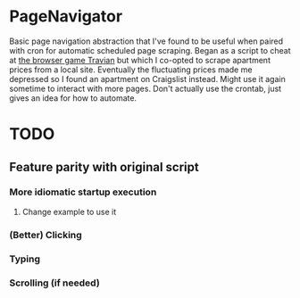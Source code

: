 * PageNavigator
Basic page navigation abstraction that I've found to be useful when paired with cron for automatic scheduled page scraping.
Began as a script to cheat at [[https://www.travian.com][the browser game Travian]] but which I co-opted to scrape apartment prices from a local site.
Eventually the fluctuating prices made me depressed so I found an apartment on Craigslist instead.
Might use it again sometime to interact with more pages.
Don't actually use the crontab, just gives an idea for how to automate.

* TODO
** Feature parity with original script
*** More idiomatic startup execution
**** Change example to use it
*** (Better) Clicking
*** Typing
*** Scrolling (if needed)
